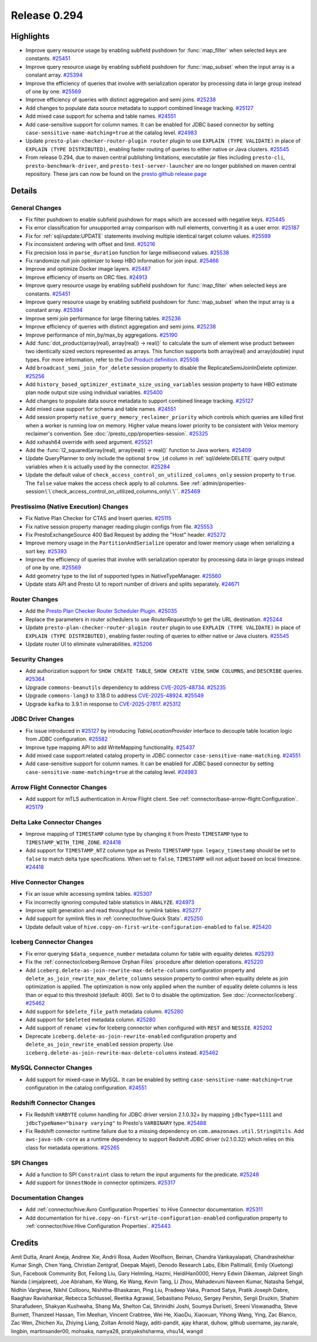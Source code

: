 =============
Release 0.294
=============

**Highlights**
==============
* Improve query resource usage by enabling subfield pushdown for :func:`map_filter` when selected keys are constants. `#25451 <https://github.com/prestodb/presto/pull/25451>`_
* Improve query resource usage by enabling subfield pushdown for :func:`map_subset` when the input array is a constant array. `#25394 <https://github.com/prestodb/presto/pull/25394>`_
* Improve the efficiency of queries that involve with serialization operator by processing data in large group instead of one by one. `#25569 <https://github.com/prestodb/presto/pull/25569>`_
* Improve efficiency of queries with distinct aggregation and semi joins. `#25238 <https://github.com/prestodb/presto/pull/25238>`_
* Add changes to populate data source metadata to support combined lineage tracking. `#25127 <https://github.com/prestodb/presto/pull/25127>`_
* Add mixed case support for schema and table names. `#24551 <https://github.com/prestodb/presto/pull/24551>`_
* Add case-sensitive support for column names. It can be enabled for JDBC based connector by setting ``case-sensitive-name-matching=true`` at the catalog level. `#24983 <https://github.com/prestodb/presto/pull/24983>`_
* Update ``presto-plan-checker-router-plugin router`` plugin to use ``EXPLAIN (TYPE VALIDATE)`` in place of ``EXPLAIN (TYPE DISTRIBUTED)``, enabling faster routing of queries to either native or Java clusters. `#25545 <https://github.com/prestodb/presto/pull/25545>`_
* From release 0.294, due to maven central publishing limitations, executable jar files including ``presto-cli``, ``presto-benchmark-driver``, and ``presto-test-server-launcher`` are no longer published on maven central repository. These jars can now be found on the `presto github release page <https://github.com/prestodb/presto/releases/tag/0.294>`_

**Details**
===========

General Changes
_______________
* Fix filter pushdown to enable subfield pushdown for maps which are accessed with negative keys. `#25445 <https://github.com/prestodb/presto/pull/25445>`_
* Fix error classification for unsupported array comparison with null elements, converting it as a user error. `#25187 <https://github.com/prestodb/presto/pull/25187>`_
* Fix for :ref:`sql/update:UPDATE` statements involving multiple identical target column values. `#25599 <https://github.com/prestodb/presto/pull/25599>`_
* Fix inconsistent ordering with offset and limit. `#25216 <https://github.com/prestodb/presto/pull/25216>`_
* Fix precision loss in ``parse_duration`` function for large millisecond values. `#25538 <https://github.com/prestodb/presto/pull/25538>`_
* Fix randomize null join optimizer to keep HBO information for join input. `#25466 <https://github.com/prestodb/presto/pull/25466>`_
* Improve and optimize Docker image layers. `#25487 <https://github.com/prestodb/presto/pull/25487>`_
* Improve efficiency of inserts on ORC files. `#24913 <https://github.com/prestodb/presto/pull/24913>`_
* Improve query resource usage by enabling subfield pushdown for :func:`map_filter` when selected keys are constants. `#25451 <https://github.com/prestodb/presto/pull/25451>`_
* Improve query resource usage by enabling subfield pushdown for :func:`map_subset` when the input array is a constant array. `#25394 <https://github.com/prestodb/presto/pull/25394>`_
* Improve semi join performance for large filtering tables. `#25236 <https://github.com/prestodb/presto/pull/25236>`_
* Improve efficiency of queries with distinct aggregation and semi joins. `#25238 <https://github.com/prestodb/presto/pull/25238>`_
* Improve performance of min_by/max_by aggregations. `#25190 <https://github.com/prestodb/presto/pull/25190>`_
* Add :func:`dot_product(array(real), array(real)) -> real()` to calculate the sum of element wise product between two identically sized vectors represented as arrays. This function supports both array(real) and array(double) input types. For more information, refer to the `Dot Product definition <https://en.wikipedia.org/wiki/Dot_product>`_. `#25508 <https://github.com/prestodb/presto/pull/25508>`_
* Add ``broadcast_semi_join_for_delete`` session property to disable the ReplicateSemiJoinInDelete optimizer. `#25256 <https://github.com/prestodb/presto/pull/25256>`_
* Add ``history_based_optimizer_estimate_size_using_variables`` session property to have HBO estimate plan node output size using individual variables. `#25400 <https://github.com/prestodb/presto/pull/25400>`_
* Add changes to populate data source metadata to support combined lineage tracking. `#25127 <https://github.com/prestodb/presto/pull/25127>`_
* Add mixed case support for schema and table names. `#24551 <https://github.com/prestodb/presto/pull/24551>`_
* Add session property ``native_query_memory_reclaimer_priority`` which controls which queries are killed first when a worker is running low on memory. Higher value means lower priority to be consistent with Velox memory reclaimer's convention. See :doc:`/presto_cpp/properties-session`. `#25325 <https://github.com/prestodb/presto/pull/25325>`_
* Add xxhash64 override with seed argument. `#25521 <https://github.com/prestodb/presto/pull/25521>`_
* Add the :func:`l2_squared(array(real), array(real)) -> real()` function to Java workers. `#25409 <https://github.com/prestodb/presto/pull/25409>`_
* Update QueryPlanner to only include the optional ``$row_id`` column in :ref:`sql/delete:DELETE` query output variables when it is actually used by the connector. `#25284 <https://github.com/prestodb/presto/pull/25284>`_
* Update the default value of ``check_access_control_on_utilized_columns_only`` session property to ``true``. The ``false`` value makes the access check apply to all columns. See :ref:`admin/properties-session:\`\`check_access_control_on_utilized_columns_only\`\``. `#25469 <https://github.com/prestodb/presto/pull/25469>`_

Prestissimo (Native Execution) Changes
______________________________________
* Fix Native Plan Checker for CTAS and Insert queries. `#25115 <https://github.com/prestodb/presto/pull/25115>`_
* Fix native session property manager reading plugin configs from file. `#25553 <https://github.com/prestodb/presto/pull/25553>`_
* Fix PrestoExchangeSource 400 Bad Request by adding the "Host" header. `#25272 <https://github.com/prestodb/presto/pull/25272>`_
* Improve memory usage in the ``PartitionAndSerialize`` operator and lower memory usage when serializing a sort key. `#25393 <https://github.com/prestodb/presto/pull/25393>`_
* Improve the efficiency of queries that involve with serialization operator by processing data in large groups instead of one by one. `#25569 <https://github.com/prestodb/presto/pull/25569>`_
* Add geometry type to the list of supported types in NativeTypeManager. `#25560 <https://github.com/prestodb/presto/pull/25560>`_
* Update stats API and Presto UI to report number of drivers and splits separately. `#24671 <https://github.com/prestodb/presto/pull/24671>`_

Router Changes
______________
* Add the `Presto Plan Checker Router Scheduler Plugin <https://github.com/prestodb/presto/tree/master/presto-plan-checker-router-plugin/README.md>`_. `#25035 <https://github.com/prestodb/presto/pull/25035>`_
* Replace the parameters in router schedulers to use `RouterRequestInfo` to get the URL destination. `#25244 <https://github.com/prestodb/presto/pull/25244>`_
* Update ``presto-plan-checker-router-plugin router`` plugin to use ``EXPLAIN (TYPE VALIDATE)`` in place of ``EXPLAIN (TYPE DISTRIBUTED)``, enabling faster routing of queries to either native or Java clusters. `#25545 <https://github.com/prestodb/presto/pull/25545>`_
* Update router UI to eliminate vulnerabilities. `#25206 <https://github.com/prestodb/presto/pull/25206>`_

Security Changes
________________
* Add authorization support for ``SHOW CREATE TABLE``, ``SHOW CREATE VIEW``, ``SHOW COLUMNS``, and ``DESCRIBE`` queries. `#25364 <https://github.com/prestodb/presto/pull/25364>`_
* Upgrade ``commons-beanutils`` dependency to address `CVE-2025-48734 <https://github.com/advisories/GHSA-wxr5-93ph-8wr9>`_. `#25235 <https://github.com/prestodb/presto/pull/25235>`_
* Upgrade ``commons-lang3`` to 3.18.0 to address `CVE-2025-48924 <https://github.com/advisories/GHSA-j288-q9x7-2f5v>`_. `#25549 <https://github.com/prestodb/presto/pull/25549>`_
* Upgrade ``kafka`` to 3.9.1 in response to `CVE-2025-27817 <https://github.com/advisories/GHSA-vgq5-3255-v292>`_. `#25312 <https://github.com/prestodb/presto/pull/25312>`_

JDBC Driver Changes
___________________
* Fix issue introduced in `#25127 <https://github.com/prestodb/presto/pull/25127>`_ by introducing `TableLocationProvider` interface to decouple table location logic from JDBC configuration. `#25582 <https://github.com/prestodb/presto/pull/25582>`_
* Improve type mapping API to add WriteMapping functionality. `#25437 <https://github.com/prestodb/presto/pull/25437>`_
* Add mixed case support related catalog property in JDBC connector ``case-sensitive-name-matching``. `#24551 <https://github.com/prestodb/presto/pull/24551>`_
* Add case-sensitive support for column names. It can be enabled for JDBC based connector by setting ``case-sensitive-name-matching=true`` at the catalog level. `#24983 <https://github.com/prestodb/presto/pull/24983>`_

Arrow Flight Connector Changes
______________________________
* Add support for mTLS authentication in Arrow Flight client. See :ref:`connector/base-arrow-flight:Configuration`. `#25179 <https://github.com/prestodb/presto/pull/25179>`_

Delta Lake Connector Changes
____________________________
* Improve mapping of ``TIMESTAMP`` column type by changing it from Presto  ``TIMESTAMP`` type to ``TIMESTAMP_WITH_TIME_ZONE``. `#24418 <https://github.com/prestodb/presto/pull/24418>`_
* Add support for ``TIMESTAMP_NTZ`` column type as Presto ``TIMESTAMP`` type. ``legacy_timestamp`` should be set to ``false`` to match delta type specifications. When set to ``false``, ``TIMESTAMP`` will not adjust based on local timezone. `#24418 <https://github.com/prestodb/presto/pull/24418>`_

Hive Connector Changes
______________________
* Fix an issue while accessing symlink tables. `#25307 <https://github.com/prestodb/presto/pull/25307>`_
* Fix incorrectly ignoring computed table statistics in ``ANALYZE``. `#24973 <https://github.com/prestodb/presto/pull/24973>`_
* Improve split generation and read throughput for symlink tables. `#25277 <https://github.com/prestodb/presto/pull/25277>`_
* Add support for symlink files in :ref:`connector/hive:Quick Stats`. `#25250 <https://github.com/prestodb/presto/pull/25250>`_
* Update default value of ``hive.copy-on-first-write-configuration-enabled`` to ``false``. `#25420 <https://github.com/prestodb/presto/pull/25420>`_

Iceberg Connector Changes
_________________________
* Fix error querying ``$data_sequence_number`` metadata column for table with equality deletes. `#25293 <https://github.com/prestodb/presto/pull/25293>`_
* Fix the :ref:`connector/iceberg:Remove Orphan Files` procedure after deletion operations. `#25220 <https://github.com/prestodb/presto/pull/25220>`_
* Add ``iceberg.delete-as-join-rewrite-max-delete-columns`` configuration property and ``delete_as_join_rewrite_max_delete_columns`` session property to control when equality delete as join optimization is applied. The optimization is now only applied when the number of equality delete columns is less than or equal to this threshold (default: 400). Set to 0 to disable the optimization. See :doc:`/connector/iceberg`. `#25462 <https://github.com/prestodb/presto/pull/25462>`_
* Add support for ``$delete_file_path`` metadata column. `#25280 <https://github.com/prestodb/presto/pull/25280>`_
* Add support for ``$deleted`` metadata column. `#25280 <https://github.com/prestodb/presto/pull/25280>`_
* Add support of ``rename view`` for Iceberg connector when configured with ``REST`` and ``NESSIE``. `#25202 <https://github.com/prestodb/presto/pull/25202>`_
* Deprecate ``iceberg.delete-as-join-rewrite-enabled`` configuration property and ``delete_as_join_rewrite_enabled`` session property. Use ``iceberg.delete-as-join-rewrite-max-delete-columns`` instead. `#25462 <https://github.com/prestodb/presto/pull/25462>`_

MySQL Connector Changes
_______________________
* Add support for mixed-case in MySQL. It can be enabled by setting ``case-sensitive-name-matching=true`` configuration in the catalog configuration. `#24551 <https://github.com/prestodb/presto/pull/24551>`_

Redshift Connector Changes
__________________________
* Fix Redshift ``VARBYTE`` column handling for JDBC driver version 2.1.0.32+ by mapping ``jdbcType=1111`` and ``jdbcTypeName="binary varying"`` to Presto's ``VARBINARY`` type. `#25488 <https://github.com/prestodb/presto/pull/25488>`_
* Fix Redshift connector runtime failure due to a missing dependency on ``com.amazonaws.util.StringUtils``. Add ``aws-java-sdk-core`` as a runtime dependency to support Redshift JDBC driver (v2.1.0.32) which relies on this class for metadata operations. `#25265 <https://github.com/prestodb/presto/pull/25265>`_

SPI Changes
___________
* Add a function to SPI ``Constraint`` class to return the input arguments for the predicate. `#25248 <https://github.com/prestodb/presto/pull/25248>`_
* Add support for ``UnnestNode`` in connector optimizers. `#25317 <https://github.com/prestodb/presto/pull/25317>`_

Documentation Changes
_____________________
* Add :ref:`connector/hive:Avro Configuration Properties` to Hive Connector documentation. `#25311 <https://github.com/prestodb/presto/pull/25311>`_
* Add documentation for ``hive.copy-on-first-write-configuration-enabled`` configuration property to :ref:`connector/hive:Hive Configuration Properties`. `#25443 <https://github.com/prestodb/presto/pull/25443>`_

**Credits**
===========

Amit Dutta, Anant Aneja, Andrew Xie, Andrii Rosa, Auden Woolfson, Beinan, Chandra Vankayalapati, Chandrashekhar Kumar Singh, Chen Yang, Christian Zentgraf, Deepak Majeti, Denodo Research Labs, Elbin Pallimalil, Emily (Xuetong) Sun, Facebook Community Bot, Feilong Liu, Gary Helmling, Hazmi, HeidiHan0000, Henry Edwin Dikeman, Jalpreet Singh Nanda (:imjalpreet), Joe Abraham, Ke Wang, Ke Wang, Kevin Tang, Li Zhou, Mahadevuni Naveen Kumar, Natasha Sehgal, Nidhin Varghese, Nikhil Collooru, Nishitha-Bhaskaran, Ping Liu, Pradeep Vaka, Pramod Satya, Pratik Joseph Dabre, Raaghav Ravishankar, Rebecca Schlussel, Reetika Agrawal, Sebastiano Peluso, Sergey Pershin, Sergii Druzkin, Shahim Sharafudeen, Shakyan Kushwaha, Shang Ma, Shelton Cai, Shrinidhi Joshi, Soumya Duriseti, Sreeni Viswanadha, Steve Burnett, Thanzeel Hassan, Tim Meehan, Vincent Crabtree, Wei He, XiaoDu, Xiaoxuan, Yihong Wang, Ying, Zac Blanco, Zac Wen, Zhichen Xu, Zhiying Liang, Zoltan Arnold Nagy, aditi-pandit, ajay kharat, duhow, github username, jay.narale, lingbin, martinsander00, mohsaka, namya28, pratyakshsharma, vhsu14, wangd
